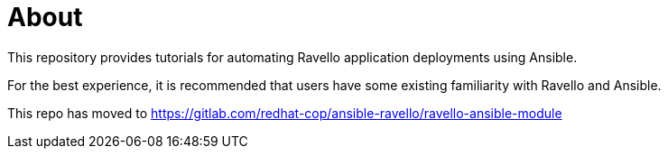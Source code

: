 = About

This repository provides tutorials for automating Ravello 
application deployments using Ansible.  

For the best experience, it is recommended that users
have some existing familiarity with Ravello and Ansible.

This repo has moved to https://gitlab.com/redhat-cop/ansible-ravello/ravello-ansible-module
